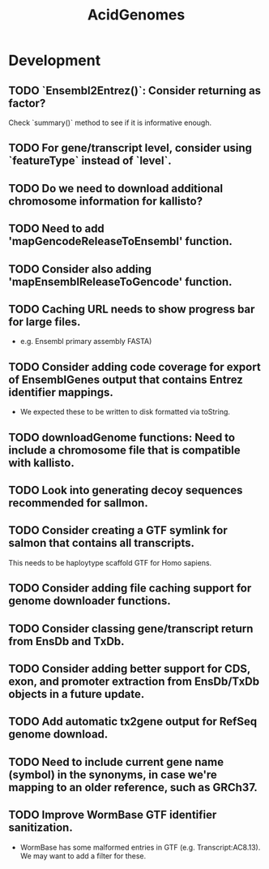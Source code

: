 #+TITLE: AcidGenomes
#+STARTUP: content
* Development
** TODO `Ensembl2Entrez()`: Consider returning as factor?
    Check `summary()` method to see if it is informative enough.
** TODO For gene/transcript level, consider using `featureType` instead of `level`.

** TODO Do we need to download additional chromosome information for kallisto?
** TODO Need to add 'mapGencodeReleaseToEnsembl' function.
** TODO Consider also adding 'mapEnsemblReleaseToGencode' function.
** TODO Caching URL needs to show progress bar for large files.
    - e.g. Ensembl primary assembly FASTA)
** TODO Consider adding code coverage for export of EnsemblGenes output that contains Entrez identifier mappings.
    - We expected these to be written to disk formatted via toString.
** TODO downloadGenome functions: Need to include a chromosome file that is compatible with kallisto.
** TODO Look into generating decoy sequences recommended for sallmon.
** TODO Consider creating a GTF symlink for salmon that contains all transcripts.
    This needs to be haploytype scaffold GTF for Homo sapiens.
** TODO Consider adding file caching support for genome downloader functions.
** TODO Consider classing gene/transcript return from EnsDb and TxDb.
** TODO Consider adding better support for CDS, exon, and promoter extraction from EnsDb/TxDb objects in a future update.
** TODO Add automatic tx2gene output for RefSeq genome download.
** TODO Need to include current gene name (symbol) in the synonyms, in case we're mapping to an older reference, such as GRCh37.
** TODO Improve WormBase GTF identifier sanitization.
    - WormBase has some malformed entries in GTF (e.g. Transcript:AC8.13). We may want to add a filter for these.
